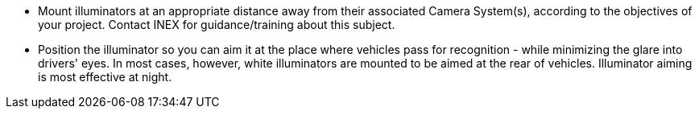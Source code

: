 ** Mount illuminators at an appropriate distance away from their associated Camera System(s), according to the objectives of your project. Contact INEX for guidance/training about this subject.
** Position the illuminator so you can aim it at the place where vehicles pass for recognition - while minimizing the glare into drivers' eyes. In most cases, however, white illuminators are mounted to be aimed at the rear of vehicles. Illuminator aiming is most effective at night.